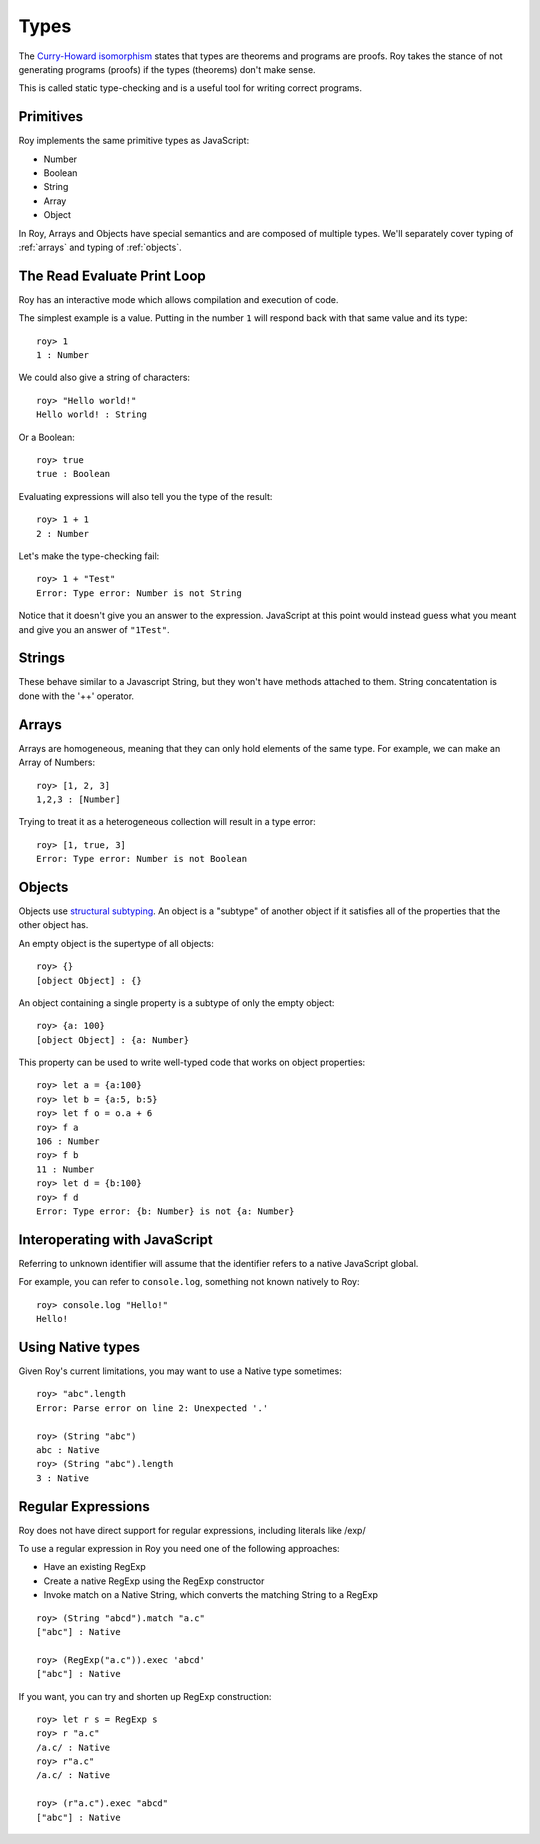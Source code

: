 Types
=====

The `Curry-Howard isomorphism`_ states that types are theorems and
programs are proofs. Roy takes the stance of not generating programs
(proofs) if the types (theorems) don't make sense.

This is called static type-checking and is a useful tool for writing
correct programs.

Primitives
----------

Roy implements the same primitive types as JavaScript:

* Number
* Boolean
* String
* Array
* Object

In Roy, Arrays and Objects have special semantics and are composed of
multiple types. We'll separately cover typing of :ref:`arrays` and
typing of :ref:`objects`.

The Read Evaluate Print Loop
----------------------------

Roy has an interactive mode which allows compilation and execution of
code.

The simplest example is a value. Putting in the number ``1`` will
respond back with that same value and its type::

    roy> 1
    1 : Number

We could also give a string of characters::

    roy> "Hello world!"
    Hello world! : String

Or a Boolean::

   roy> true
   true : Boolean

Evaluating expressions will also tell you the type of the result::

    roy> 1 + 1
    2 : Number

Let's make the type-checking fail::

    roy> 1 + "Test"
    Error: Type error: Number is not String

Notice that it doesn't give you an answer to the
expression. JavaScript at this point would instead guess what you
meant and give you an answer of ``"1Test"``.

.. _strings:

Strings
-------

These behave similar to a Javascript String, but they won't have methods attached to them.
String concatentation is done with the '++' operator.

.. _arrays:

Arrays
------

Arrays are homogeneous, meaning that they can only hold elements of
the same type. For example, we can make an Array of Numbers::

    roy> [1, 2, 3]
    1,2,3 : [Number]

Trying to treat it as a heterogeneous collection will result in a type
error::

    roy> [1, true, 3]
    Error: Type error: Number is not Boolean

.. _objects:

Objects
-------

Objects use `structural subtyping`_. An object is a "subtype" of
another object if it satisfies all of the properties that the other
object has.

An empty object is the supertype of all objects::

    roy> {}
    [object Object] : {}

An object containing a single property is a subtype of only the empty
object::

    roy> {a: 100}
    [object Object] : {a: Number}

This property can be used to write well-typed code that works on object properties::

    roy> let a = {a:100}
    roy> let b = {a:5, b:5}
    roy> let f o = o.a + 6
    roy> f a
    106 : Number
    roy> f b
    11 : Number
    roy> let d = {b:100}
    roy> f d
    Error: Type error: {b: Number} is not {a: Number}

Interoperating with JavaScript
------------------------------

Referring to unknown identifier will assume that the identifier refers
to a native JavaScript global.

For example, you can refer to ``console.log``, something not known
natively to Roy::

    roy> console.log "Hello!"
    Hello!


Using Native types
--------------------

Given Roy's current limitations, you may want to use a Native type sometimes::

    roy> "abc".length
    Error: Parse error on line 2: Unexpected '.'

    roy> (String "abc")
    abc : Native
    roy> (String "abc").length
    3 : Native

Regular Expressions
------------------------------

Roy does not have direct support for regular expressions, including literals like /exp/

To use a regular expression in Roy you need one of the following approaches:

* Have an existing RegExp
* Create a native RegExp using the RegExp constructor
* Invoke match on a Native String, which converts the matching String to a RegExp

::

    roy> (String "abcd").match "a.c"
    ["abc"] : Native

    roy> (RegExp("a.c")).exec 'abcd'
    ["abc"] : Native

If you want, you can try and shorten up RegExp construction::

    roy> let r s = RegExp s
    roy> r "a.c"
    /a.c/ : Native
    roy> r"a.c"
    /a.c/ : Native

    roy> (r"a.c").exec "abcd"
    ["abc"] : Native

.. _Curry-Howard isomorphism: http://en.wikipedia.org/wiki/Curry-Howard_correspondence
.. _structural subtyping: http://en.wikipedia.org/wiki/Structural_type_system
